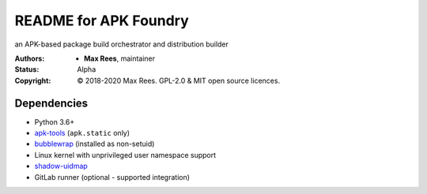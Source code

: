 README for APK Foundry
======================

an APK-based package build orchestrator and distribution builder

:Authors:
  * **Max Rees**, maintainer
:Status:
  Alpha
:Copyright:
  © 2018-2020 Max Rees. GPL-2.0 & MIT open source licences.

Dependencies
------------

* Python 3.6+
* `apk-tools <https://gitlab.alpinelinux.org/alpine/apk-tools>`_
  (``apk.static`` only)
* `bubblewrap <https://github.com/containers/bubblewrap>`_ (installed as
  non-setuid)
* Linux kernel with unprivileged user namespace support
* `shadow-uidmap <https://github.com/shadow-maint/shadow>`_

* GitLab runner (optional - supported integration)
